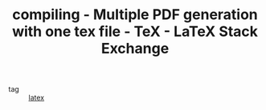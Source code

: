 :PROPERTIES:
:ID:       3a7eb6cc-1387-402b-85c6-51d91370a7bf
:ROAM_REFS: https://tex.stackexchange.com/questions/162042/multiple-pdf-generation-with-one-tex-file
:END:
#+TITLE: compiling - Multiple PDF generation with one tex file - TeX - LaTeX Stack Exchange
- tag :: [[id:5288fd29-8ef7-43dc-9b9b-908d3d2a7fdb][latex]]
